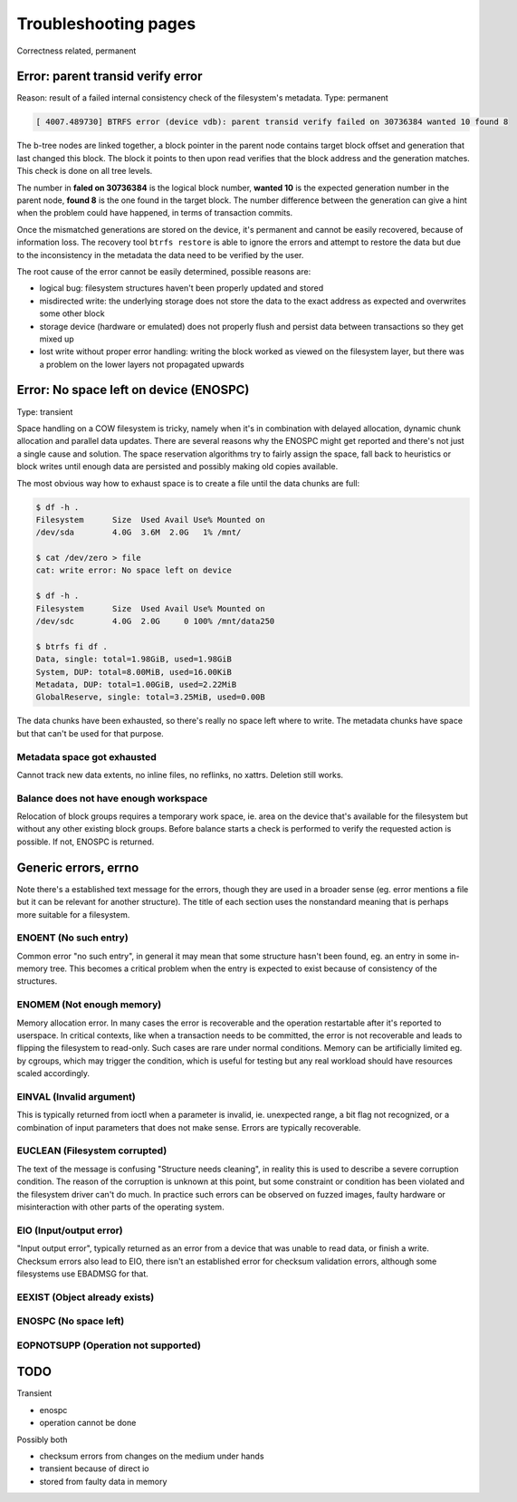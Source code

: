 .. BTRFS troubleshooting related pages index

Troubleshooting pages
=====================

Correctness related, permanent

Error: parent transid verify error
----------------------------------

Reason: result of a failed internal consistency check of the filesystem's metadata.
Type: permanent

.. code-block::

   [ 4007.489730] BTRFS error (device vdb): parent transid verify failed on 30736384 wanted 10 found 8

The b-tree nodes are linked together, a block pointer in the parent node
contains target block offset and generation that last changed this block. The
block it points to then upon read verifies that the block address and the
generation matches. This check is done on all tree levels.

The number in **faled on 30736384** is the logical block number, **wanted 10**
is the expected generation number in the parent node, **found 8** is the one
found in the target block.  The number difference between the generation can
give a hint when the problem could have happened, in terms of transaction
commits.

Once the mismatched generations are stored on the device, it's permanent and
cannot be easily recovered, because of information loss. The recovery tool
``btrfs restore`` is able to ignore the errors and attempt to restore the data
but due to the inconsistency in the metadata the data need to be verified by the
user.

The root cause of the error cannot be easily determined, possible reasons are:

* logical bug: filesystem structures haven't been properly updated and stored
* misdirected write: the underlying storage does not store the data to the exact
  address as expected and overwrites some other block
* storage device (hardware or emulated) does not properly flush and persist data
  between transactions so they get mixed up
* lost write without proper error handling: writing the block worked as viewed
  on the filesystem layer, but there was a problem on the lower layers not
  propagated upwards

Error: No space left on device (ENOSPC)
---------------------------------------

Type: transient

Space handling on a COW filesystem is tricky, namely when it's in combination
with delayed allocation, dynamic chunk allocation and parallel data updates.
There are several reasons why the ENOSPC might get reported and there's not just
a single cause and solution. The space reservation algorithms try to fairly
assign the space, fall back to heuristics or block writes until enough data are
persisted and possibly making old copies available.

The most obvious way how to exhaust space is to create a file until the data
chunks are full:

.. code-block::

   $ df -h .
   Filesystem      Size  Used Avail Use% Mounted on
   /dev/sda        4.0G  3.6M  2.0G   1% /mnt/

   $ cat /dev/zero > file
   cat: write error: No space left on device

   $ df -h .
   Filesystem      Size  Used Avail Use% Mounted on
   /dev/sdc        4.0G  2.0G     0 100% /mnt/data250

   $ btrfs fi df .
   Data, single: total=1.98GiB, used=1.98GiB
   System, DUP: total=8.00MiB, used=16.00KiB
   Metadata, DUP: total=1.00GiB, used=2.22MiB
   GlobalReserve, single: total=3.25MiB, used=0.00B

The data chunks have been exhausted, so there's really no space left where to
write. The metadata chunks have space but that can't be used for that purpose.

Metadata space got exhausted
^^^^^^^^^^^^^^^^^^^^^^^^^^^^

Cannot track new data extents, no inline files, no reflinks, no xattrs.
Deletion still works.

Balance does not have enough workspace
^^^^^^^^^^^^^^^^^^^^^^^^^^^^^^^^^^^^^^

Relocation of block groups requires a temporary work space, ie. area on the
device that's available for the filesystem but without any other existing block
groups. Before balance starts a check is performed to verify the requested
action is possible. If not, ENOSPC is returned.

Generic errors, errno
---------------------

Note there's a established text message for the errors, though they are used in
a broader sense (eg. error mentions a file but it can be relevant for another
structure). The title of each section uses the nonstandard meaning that is
perhaps more suitable for a filesystem.

ENOENT (No such entry)
^^^^^^^^^^^^^^^^^^^^^^

Common error "no such entry", in general it may mean that some structure hasn't
been found, eg. an entry in some in-memory tree.  This becomes a critical
problem when the entry is expected to exist because of consistency of the
structures.

ENOMEM (Not enough memory)
^^^^^^^^^^^^^^^^^^^^^^^^^^

Memory allocation error. In many cases the error is recoverable and the
operation restartable after it's reported to userspace. In critical contexts,
like when a transaction needs to be committed, the error is not recoverable and
leads to flipping the filesystem to read-only. Such cases are rare under normal
conditions. Memory can be artificially limited eg. by cgroups, which may
trigger the condition, which is useful for testing but any real workload should
have resources scaled accordingly.

EINVAL (Invalid argument)
^^^^^^^^^^^^^^^^^^^^^^^^^

This is typically returned from ioctl when a parameter is invalid, ie. unexpected
range, a bit flag not recognized, or a combination of input parameters that
does not make sense. Errors are typically recoverable.

EUCLEAN (Filesystem corrupted)
^^^^^^^^^^^^^^^^^^^^^^^^^^^^^^

The text of the message is confusing "Structure needs cleaning", in reality this
is used to describe a severe corruption condition. The reason of the corruption
is unknown at this point, but some constraint or condition has been violated
and the filesystem driver can't do much. In practice such errors can be observed
on fuzzed images, faulty hardware or misinteraction with other parts of the
operating system.

EIO (Input/output error)
^^^^^^^^^^^^^^^^^^^^^^^^

"Input output error", typically returned as an error from a device that was
unable to read data, or finish a write. Checksum errors also lead to EIO, there
isn't an established error for checksum validation errors, although some
filesystems use EBADMSG for that.

EEXIST (Object already exists)
^^^^^^^^^^^^^^^^^^^^^^^^^^^^^^

ENOSPC (No space left)
^^^^^^^^^^^^^^^^^^^^^^

EOPNOTSUPP (Operation not supported)
^^^^^^^^^^^^^^^^^^^^^^^^^^^^^^^^^^^^


TODO
----

Transient

- enospc

- operation cannot be done

Possibly both

- checksum errors from changes on the medium under hands

- transient because of direct io

- stored from faulty data in memory
